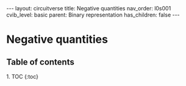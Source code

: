#+OPTIONS: toc:nil todo:nil title:nil author:nil date:nil

#+BEGIN_EXPORT html
---
layout: circuitverse
title: Negative quantities
nav_order: l0s001
cvib_level: basic
parent: Binary representation
has_children: false
---
#+END_EXPORT

* Negative quantities
  :PROPERTIES:
  :JTD:      {: .no_toc}
  :END:
  
** Table of contents
   :PROPERTIES:
   :JTD:      {: .no_toc .text-delta}
   :END:

#+BEGIN_EXPORT html
1. TOC
{:toc}
#+END_EXPORT
